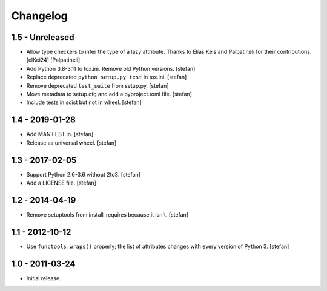 Changelog
=========

1.5 - Unreleased
----------------

- Allow type checkers to infer the type of a lazy attribute.
  Thanks to Elias Keis and Palpatineli for their contributions.
  [elKei24] [Palpatineli]

- Add Python 3.8-3.11 to tox.ini. Remove old Python versions.
  [stefan]

- Replace deprecated ``python setup.py test`` in tox.ini.
  [stefan]

- Remove deprecated ``test_suite`` from setup.py.
  [stefan]

- Move metadata to setup.cfg and add a pyproject.toml file.
  [stefan]

- Include tests in sdist but not in wheel.
  [stefan]

1.4 - 2019-01-28
----------------

- Add MANIFEST.in.
  [stefan]

- Release as universal wheel.
  [stefan]

1.3 - 2017-02-05
----------------

- Support Python 2.6-3.6 without 2to3.
  [stefan]

- Add a LICENSE file.
  [stefan]

1.2 - 2014-04-19
----------------

- Remove setuptools from install_requires because it isn't.
  [stefan]

1.1 - 2012-10-12
----------------

- Use ``functools.wraps()`` properly; the list of attributes changes with
  every version of Python 3.
  [stefan]

1.0 - 2011-03-24
----------------

- Initial release.
